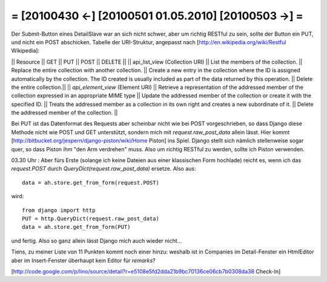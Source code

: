 = [20100430 ←] [20100501 01.05.2010] [20100503 →] =
========================================================

Der Submit-Button eines DetailSlave war an sich nicht schwer, aber um richtig RESTful zu sein, sollte der Button ein PUT, und nicht ein POST abschicken. Tabelle der URI-Struktur, angepasst nach [http://en.wikipedia.org/wiki/Restful Wikipedia]:

|| Resource || GET  || PUT   || POST  || DELETE ||
|| api_list_view (Collection URI) || List the members of the collection. || Replace the entire collection with another collection. || 	Create a new entry in the collection where the ID is assigned automatically by the collection. The ID created is usually included as part of the data returned by this operation. || 	Delete the entire collection.|| 
|| `api_element_view` (Element URI)  || Retrieve a representation of the addressed member of the collection expressed in an appropriate MIME type || Update the addressed member of the collection or create it with the specified ID.  || Treats the addressed member as a collection in its own right and creates a new subordinate of it.  || Delete the addressed member of the collection. || 


Bei PUT ist das Datenformat des Requests aber scheinbar nicht wie bei POST vorgeschrieben, so dass Django diese Methode nicht wie POST und GET unterstützt, sondern mich mit `request.raw_post_data` allein lässt. Hier kommt [http://bitbucket.org/jespern/django-piston/wiki/Home Piston] ins Spiel. Django stellt sich nämlich stellenweise sogar quer, so dass Piston ihm "den Arm verdrehen" muss. Also um richtig RESTful zu werden, sollte ich Piston verwenden. 

03.30 Uhr : Aber fürs Erste (solange ich keine Dateien aus einer klassischen Form hochlade) reicht es, wenn ich das `request.POST` durch `QueryDict(request.raw_post_data)` ersetze. Also aus::

  data = ah.store.get_from_form(request.POST)

wird::

    from django import http
    PUT = http.QueryDict(request.raw_post_data)
    data = ah.store.get_from_form(PUT)

und fertig. Also so ganz allein lässt Django mich auch wieder nicht...

Tiens, zu meiner Liste von 11 Punkten kommt noch einer hinzu: weshalb ist in Companies im Detail-Fenster ein HtmlEditor aber im Insert-Fenster überhaupt kein Editor für `remarks`? 

[http://code.google.com/p/lino/source/detail?r=e5108e5fd2dda21b9bc70136ce06cb7b0308da38 Check-In]

